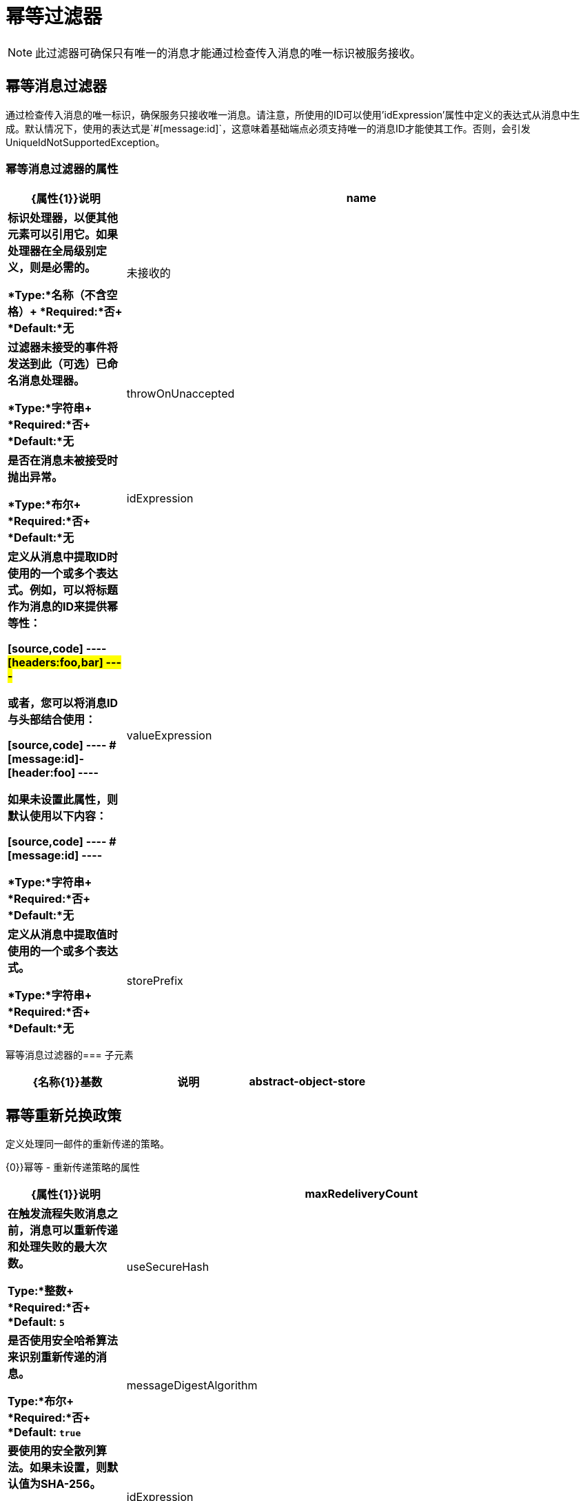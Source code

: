 = 幂等过滤器
:keywords: anypoint studio, filters, conditional, gates, idempotent

[NOTE]
此过滤器可确保只有唯一的消息才能通过检查传入消息的唯一标识被服务接收。

== 幂等消息过滤器

通过检查传入消息的唯一标识，确保服务只接收唯一消息。请注意，所使用的ID可以使用'idExpression'属性中定义的表达式从消息中生成。默认情况下，使用的表达式是`#[message:id]`，这意味着基础端点必须支持唯一的消息ID才能使其工作。否则，会引发UniqueIdNotSupportedException。

=== 幂等消息过滤器的属性

[%header,cols="20s,80a"]
|===
| {属性{1}}说明
| name |标识处理器，以便其他元素可以引用它。如果处理器在全局级别定义，则是必需的。

*Type:*名称（不含空格）+
*Required:*否+
*Default:*无
|未接收的 |过滤器未接受的事件将发送到此（可选）已命名消息处理器。

*Type:*字符串+
*Required:*否+
*Default:*无
| throwOnUnaccepted  |是否在消息未被接受时抛出异常。

*Type:*布尔+
*Required:*否+
*Default:*无
| idExpression  |定义从消息中提取ID时使用的一个或多个表达式。例如，可以将标题作为消息的ID来提供幂等性：

[source,code]
----
#[headers:foo,bar]
----

或者，您可以将消息ID与头部结合使用：

[source,code]
----
#[message:id]-#[header:foo]
----

如果未设置此属性，则默认使用以下内容：

[source,code]
----
#[message:id]
----

*Type:*字符串+
*Required:*否+
*Default:*无
| valueExpression  |定义从消息中提取值时使用的一个或多个表达式。

*Type:*字符串+
*Required:*否+
*Default:*无
| storePrefix  |定义对象库名称的前缀。

*Type:*名称（不含空格）+
*Required:*否+
*Default:*无
|===

幂等消息过滤器的=== 子元素

[%header,cols="34s,33a,33a"]
|===
| {名称{1}}基数 |说明
| abstract-object-store  | 0..1  |路由器可用于维护状态的对象存储的占位符。
|===

== 幂等重新兑换政策

定义处理同一邮件的重新传递的策略。

{0}}幂等 - 重新传递策略的属性

[%header,cols="20s,80a"]
|===
| {属性{1}}说明
| maxRedeliveryCount  |在触发流程失败消息之前，消息可以重新传递和处理失败的最大次数。

*Type:*整数+
*Required:*否+
*Default:* `5`
| useSecureHash  |是否使用安全哈希算法来识别重新传递的消息。

*Type:*布尔+
*Required:*否+
*Default:* `true`
| messageDigestAlgorithm  |要使用的安全散列算法。如果未设置，则默认值为SHA-256。

*Type:*字符串+
*Required:*否+
*Default:*无
| idExpression  |定义一个或多个表达式用于确定消息何时被重新传递。例如，可以将标题合并为消息的唯一标识：

[source]
＃[头：FOO，巴]

或者，您可以将消息ID与头部结合使用：

[source]
＃[信息：ID]  - ＃[头：FOO]

如果useSecureHash为false，则只能设置此属性。

*Type:*字符串+
*Required:*否+
*Default:*无
| object-store-ref  |将存储每条消息的重新传送计数器的对象存储区。

*Type:*字符串+
*Required:*否+
*Default:*无
|===

幂等再传递策略的=== 子元素

[%header,cols="34s,33a,33a"]
|===
| {名称{1}}基数 |说明
|死信队列 | 0..1  |消息处理器在消息超过其再传递计数而未成功处理时进行调用。
|===

== 幂等安全哈希消息过滤器

通过使用消息摘要算法计算消息的散列，确保服务只接收唯一的消息。这提供了一个无限小的碰撞几率。这可以用来过滤消息重复。请记住，哈希是在表示消息的整个字节数组上计算的，所以任何前导或尾随空格或无关字节（如填充）都可以为同一语义消息内容生成不同的哈希值。应注意确保消息不包含无关的字节。当消息不支持唯一标识符时，此类很有用。

== 幂等接收器路由器

通过检查传入消息的唯一标识，确保服务只接收唯一消息。请注意，使用的ID可以使用在`idExpression`属性中定义的表达式从消息中生成。默认情况下，使用的表达式是：

[source]
＃[信息：ID]

这意味着基础端点必须支持唯一的消息ID才能使其工作。否则，会抛出`UniqueIdNotSupportedException`。

{0}}幂等接收器路由器的属性

[%header,cols="20s,80a"]
|===
| {属性{1}}说明
| idExpression  |定义从消息中提取ID时使用的一个或多个表达式。例如，可以将消息的ID作为消息的ID来提供幂等性：

[source]
＃[头：FOO，巴]

或者，您可以将消息ID与头部结合使用：

[source]
＃[信息：ID]  - ＃[头：FOO]

如果此属性未设置，则默认使用此属性：

[source]
＃[信息：ID]

*Type:*字符串+
*Required:*否+
*Default:*无
|===

幂等接收器路由器的=== 子元素

[%header,cols="34s,33a,33a"]
|===
| {名称{1}}基数 |说明
| abstract-object-store  | 0..1  |路由器可用于维护状态的对象存储的占位符。
幂等安全哈希接收器路由器。
|===

== 幂等安全散列接收器路由器

通过使用消息摘要算法计算消息的散列，确保服务只接收唯一的消息。这提供了一个无限小的碰撞几率。这可以用来过滤消息重复。请记住，哈希是在表示消息的整个字节数组上计算的，所以任何前导或尾随空格或无关字节（如填充）都可以为同一语义消息内容生成不同的哈希值。应注意确保消息不包含无关的字节。当消息不支持唯一标识符时，此类很有用。

=== 幂等安全哈希接收器路由器的属性

[%header,cols="20s,80a"]
|===
| {属性{1}}说明
| messageDigestAlgorithm  |要使用的安全散列算法。如果未设置，则默认值为SHA-256。

*Type:*字符串+
*Required:*否+
*Default:*无
|===

=== 幂等安全哈希接收器路由器的子元素

[%header,cols="34s,33a,33a"]
|===
| {名称{1}}基数 |说明
| abstract-object-store  | 0..1  |路由器可以使用的对象存储的占位符
保持状态。
|===

== 另请参阅

* 查看 link:/mule-user-guide/v/3.8/routers#idempotent-message-filter[路由器]页面上的示例配置
*  link:/mule-user-guide/v/3.8/routers#idempotent-secure-hash-message-filter[安全消息过滤器]
*  link:/mule-user-guide/v/3.8/reliability-patterns[可靠性模式]
*  link:/mule-user-guide/v/3.8/mule-object-stores[骡子对象商店]
*  link:/mule-user-guide/v/3.8/routers[路由器]
*  link:/mule-user-guide/v/3.8/object-store-module-reference[对象存储模块参考]

